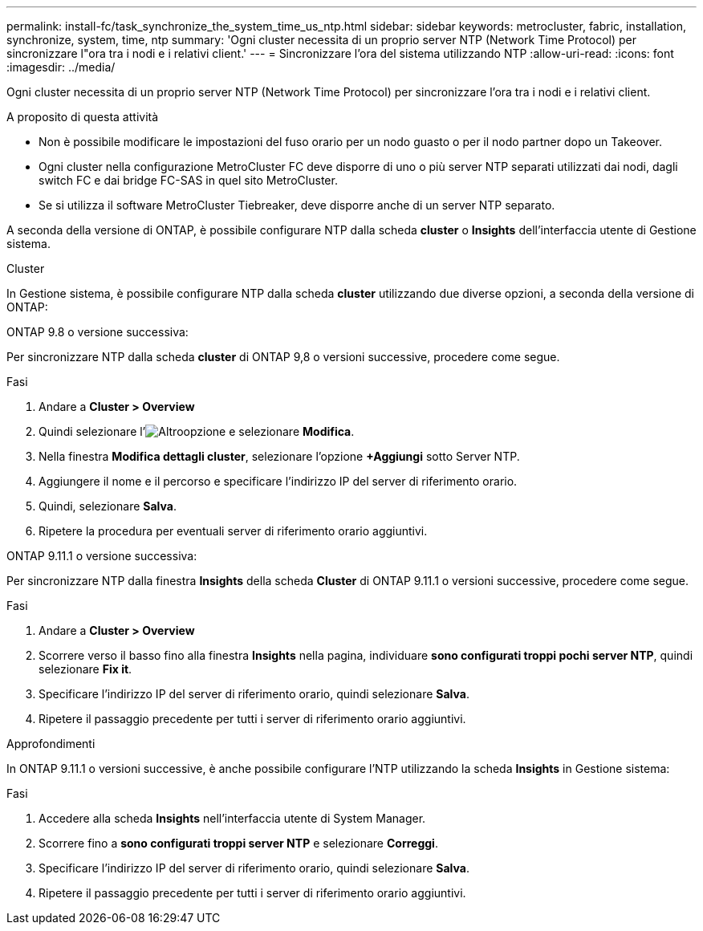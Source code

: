 ---
permalink: install-fc/task_synchronize_the_system_time_us_ntp.html 
sidebar: sidebar 
keywords: metrocluster, fabric, installation, synchronize, system, time, ntp 
summary: 'Ogni cluster necessita di un proprio server NTP (Network Time Protocol) per sincronizzare l"ora tra i nodi e i relativi client.' 
---
= Sincronizzare l'ora del sistema utilizzando NTP
:allow-uri-read: 
:icons: font
:imagesdir: ../media/


[role="lead"]
Ogni cluster necessita di un proprio server NTP (Network Time Protocol) per sincronizzare l'ora tra i nodi e i relativi client.

.A proposito di questa attività
* Non è possibile modificare le impostazioni del fuso orario per un nodo guasto o per il nodo partner dopo un Takeover.
* Ogni cluster nella configurazione MetroCluster FC deve disporre di uno o più server NTP separati utilizzati dai nodi, dagli switch FC e dai bridge FC-SAS in quel sito MetroCluster.
* Se si utilizza il software MetroCluster Tiebreaker, deve disporre anche di un server NTP separato.


A seconda della versione di ONTAP, è possibile configurare NTP dalla scheda *cluster* o *Insights* dell'interfaccia utente di Gestione sistema.

[role="tabbed-block"]
====
.Cluster
--
In Gestione sistema, è possibile configurare NTP dalla scheda *cluster* utilizzando due diverse opzioni, a seconda della versione di ONTAP:

.ONTAP 9.8 o versione successiva:
Per sincronizzare NTP dalla scheda *cluster* di ONTAP 9,8 o versioni successive, procedere come segue.

.Fasi
. Andare a *Cluster > Overview*
. Quindi selezionare l'image:icon-more-kebab-blue-bg.jpg["Altro"]opzione e selezionare *Modifica*.
. Nella finestra *Modifica dettagli cluster*, selezionare l'opzione *+Aggiungi* sotto Server NTP.
. Aggiungere il nome e il percorso e specificare l'indirizzo IP del server di riferimento orario.
. Quindi, selezionare *Salva*.
. Ripetere la procedura per eventuali server di riferimento orario aggiuntivi.


.ONTAP 9.11.1 o versione successiva:
Per sincronizzare NTP dalla finestra *Insights* della scheda *Cluster* di ONTAP 9.11.1 o versioni successive, procedere come segue.

.Fasi
. Andare a *Cluster > Overview*
. Scorrere verso il basso fino alla finestra *Insights* nella pagina, individuare *sono configurati troppi pochi server NTP*, quindi selezionare *Fix it*.
. Specificare l'indirizzo IP del server di riferimento orario, quindi selezionare *Salva*.
. Ripetere il passaggio precedente per tutti i server di riferimento orario aggiuntivi.


--
.Approfondimenti
--
In ONTAP 9.11.1 o versioni successive, è anche possibile configurare l'NTP utilizzando la scheda *Insights* in Gestione sistema:

.Fasi
. Accedere alla scheda *Insights* nell'interfaccia utente di System Manager.
. Scorrere fino a *sono configurati troppi server NTP* e selezionare *Correggi*.
. Specificare l'indirizzo IP del server di riferimento orario, quindi selezionare *Salva*.
. Ripetere il passaggio precedente per tutti i server di riferimento orario aggiuntivi.


--
====